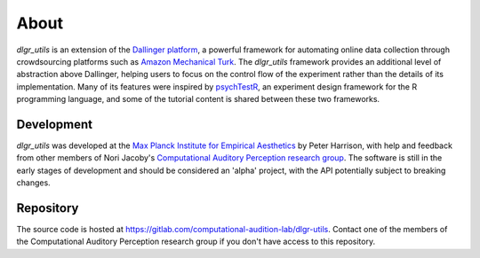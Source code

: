 =====
About
=====

`dlgr_utils` is an extension of the `Dallinger platform <http://docs.dallinger.io/en/latest/>`_,
a powerful framework for automating online data collection through crowdsourcing 
platforms such as `Amazon Mechanical Turk <https://www.mturk.com/>`_.
The `dlgr_utils` framework provides an additional level of abstraction above Dallinger,
helping users to focus on the control flow of the experiment rather than the details
of its implementation. Many of its features were inspired by 
`psychTestR <https://pmcharrison.github.io/psychTestR/>`_, an experiment design
framework for the R programming language, and some of the tutorial content is 
shared between these two frameworks.

Development
-----------

`dlgr_utils` was developed at the 
`Max Planck Institute for Empirical Aesthetics <https://www.aesthetics.mpg.de/en>`_
by Peter Harrison, with help and feedback from other members of Nori Jacoby's 
`Computational Auditory Perception research group 
<https://www.aesthetics.mpg.de/en/research/research-group-computational-auditory-perception.html>`_.
The software is still in the early stages of development
and should be considered an 'alpha' project, with the API potentially subject to breaking changes.

Repository
----------

The source code is hosted at https://gitlab.com/computational-audition-lab/dlgr-utils.
Contact one of the members of the Computational Auditory Perception research group
if you don't have access to this repository.
